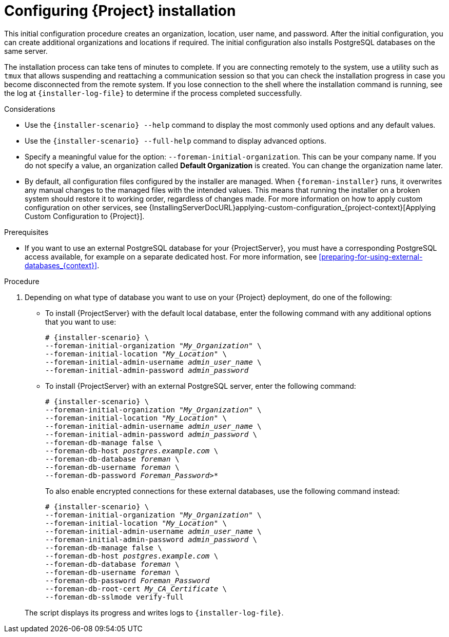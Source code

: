 :_mod-docs-content-type: PROCEDURE

[id="Configuring_Installation_{context}"]
= Configuring {Project} installation

This initial configuration procedure creates an organization, location, user name, and password.
After the initial configuration, you can create additional organizations and locations if required.
The initial configuration also installs PostgreSQL databases on the same server.

The installation process can take tens of minutes to complete.
If you are connecting remotely to the system, use a utility such as `tmux` that allows suspending and reattaching a communication session so that you can check the installation progress in case you become disconnected from the remote system.
If you lose connection to the shell where the installation command is running, see the log at `{installer-log-file}` to determine if the process completed successfully.

.Considerations

* Use the `{installer-scenario} --help` command to display the most commonly used options and any default values.
* Use the `{installer-scenario} --full-help` command to display advanced options.

* Specify a meaningful value for the option: `--foreman-initial-organization`.
This can be your company name.
ifdef::katello,satellite,orcharhino[]
An internal label that matches the value is also created and cannot be changed afterwards.
If you do not specify a value, an organization called *Default Organization* with the label *Default_Organization* is created.
You can rename the organization name but not the label.
endif::[]
ifndef::katello,satellite,orcharhino[]
If you do not specify a value, an organization called *Default Organization* is created.
You can change the organization name later.
endif::[]

* By default, all configuration files configured by the installer are managed.
When `{foreman-installer}` runs, it overwrites any manual changes to the managed files with the intended values.
This means that running the installer on a broken system should restore it to working order, regardless of changes made.
For more information on how to apply custom configuration on other services, see {InstallingServerDocURL}applying-custom-configuration_{project-context}[Applying Custom Configuration to {Project}].

ifdef::foreman-el,foreman-deb[]
* By default, {ProjectServer} is installed with the Puppet agent running as a service.
If required, you can disable Puppet agent on {ProjectServer} using the `--puppet-runmode=none` option.
endif::[]

.Prerequisites
* If you want to use an external PostgreSQL database for your {ProjectServer}, you must have a corresponding PostgreSQL access available, for example on a separate dedicated host.
For more information, see xref:preparing-for-using-external-databases_{context}[].

.Procedure
. Depending on what type of database you want to use on your {Project} deployment, do one of the following:
+
--
** To install {ProjectServer} with the default local database, enter the following command with any additional options that you want to use:
+
[options="nowrap" subs="+quotes,attributes"]
----
# {installer-scenario} \
--foreman-initial-organization "_My_Organization_" \
--foreman-initial-location "_My_Location_" \
--foreman-initial-admin-username _admin_user_name_ \
--foreman-initial-admin-password _admin_password_
----
** To install {ProjectServer} with an external PostgreSQL server, enter the following command:
+
[options="nowrap" subs="+quotes,attributes"]
----
# {installer-scenario} \
--foreman-initial-organization "_My_Organization_" \
--foreman-initial-location "_My_Location_" \
--foreman-initial-admin-username _admin_user_name_ \
--foreman-initial-admin-password _admin_password_ \
ifdef::katello,satellite,orcharhino[]
--katello-candlepin-manage-db false \
--katello-candlepin-db-host _postgres.example.com_ \
--katello-candlepin-db-name _candlepin_ \
--katello-candlepin-db-user _candlepin_ \
--katello-candlepin-db-password _Candlepin_Password_ \
--foreman-proxy-content-pulpcore-manage-postgresql false \
--foreman-proxy-content-pulpcore-postgresql-host _postgres.example.com_ \
--foreman-proxy-content-pulpcore-postgresql-db-name pulpcore \
--foreman-proxy-content-pulpcore-postgresql-user pulp \
--foreman-proxy-content-pulpcore-postgresql-password _Pulpcore_Password_ \
endif::[]
--foreman-db-manage false \
--foreman-db-host _postgres.example.com_ \
--foreman-db-database _foreman_ \
--foreman-db-username _foreman_ \
--foreman-db-password _Foreman_Password>*_
----
+
To also enable encrypted connections for these external databases, use the following command instead:
+
[options="nowrap" subs="+quotes,attributes"]
----
# {installer-scenario} \
--foreman-initial-organization "_My_Organization_" \
--foreman-initial-location "_My_Location_" \
--foreman-initial-admin-username _admin_user_name_ \
--foreman-initial-admin-password _admin_password_ \
ifdef::katello,satellite,orcharhino[]
--katello-candlepin-manage-db false \
--katello-candlepin-db-host _postgres.example.com_ \
--katello-candlepin-db-name _candlepin_ \
--katello-candlepin-db-user _candlepin_ \
--katello-candlepin-db-password _Candlepin_Password_ \
--katello-candlepin-db-ssl true \
--katello-candlepin-db-ssl-ca _My_CA_Certificate_ \
--katello-candlepin-db-ssl-verify true \
--foreman-proxy-content-pulpcore-manage-postgresql false \
--foreman-proxy-content-pulpcore-postgresql-host _postgres.example.com_ \
--foreman-proxy-content-pulpcore-postgresql-db-name pulpcore \
--foreman-proxy-content-pulpcore-postgresql-user pulp \
--foreman-proxy-content-pulpcore-postgresql-password _Pulpcore_Password_ \
--foreman-proxy-content-pulpcore-postgresql-ssl true \
--foreman-proxy-content-pulpcore-postgresql-ssl-root-ca _My_CA_Certificate_ \
endif::[]
--foreman-db-manage false \
--foreman-db-host _postgres.example.com_ \
--foreman-db-database _foreman_ \
--foreman-db-username _foreman_ \
--foreman-db-password _Foreman_Password_
--foreman-db-root-cert _My_CA_Certificate_ \
--foreman-db-sslmode verify-full
----
--
+
The script displays its progress and writes logs to `{installer-log-file}`.

ifdef::satellite[]
ifeval::["{mode}" == "disconnected"]
. Unmount the ISO images:
+
[options="nowrap"]
----
# umount /media/sat6
# umount /media/rhel
----
endif::[]
endif::[]
